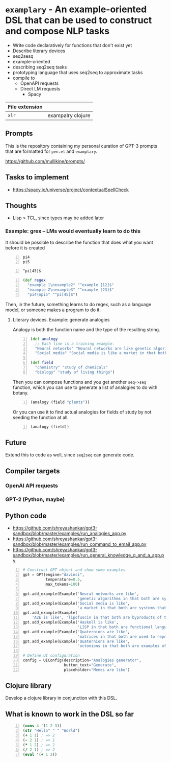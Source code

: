 * =examplary= - An example-oriented DSL that can be used to construct and compose NLP tasks
- Write code declaratively for functions that don't exist yet
- Describe literary devices
- seq2sesq
- example-oriented
- describing seq2seq tasks
- prototyping language that uses seq2seq to approximate tasks
- compile to
  - OpenAPI requests
  - Direct LM requests
    - Spacy

| File extension |                   |
|----------------+-------------------|
| =xlr=          | exampalry clojure |

** Prompts
This is the repository containing my personal
curation of GPT-3 prompts that are formatted
for =pen.el= and =examplary=.

https://github.com/mullikine/prompts/

** Tasks to implement
- https://spacy.io/universe/project/contextualSpellCheck

** Thoughts
- Lisp > TCL, since types may be added later

*** Example: grex -- LMs would eventually learn to do this
It should be possible to describe the function that does what you want before it is created

#+BEGIN_SRC text -n :async :results verbatim code
  pi4
  pi5
#+END_SRC

#+BEGIN_SRC text -n :async :results verbatim code
  ^pi[45]$
#+END_SRC

#+BEGIN_SRC clojure -n :i clj :async :results verbatim code
  (def regex
    "example 1\nexample2" "^example [12]$"
    "example 2\nexample3" "^example [23]$"
    "pi4\npi5" "^pi[45]$")
#+END_SRC

Then, in the future, something learns to do regex, such as a language model, or someone makes a program to do it.

**** Literary devices. Example: generate analogies
Analogy is both the function name and the type of the resulting string.

#+BEGIN_SRC clojure -n :i clj :async :results verbatim code
  (def analogy
    ;; Each line is a training example.
    "Neural networks" "Neural networks are like genetic algorithms in that both are systems that learn from experience"
    "Social media" "Social media is like a market in that both are systems that coordinate the actions of many individuals.")

  (def field
    "chemistry" "study of chemicals"
    "biology" "study of living things")
#+END_SRC

Then you can compose functions and you get
another =seq->seq= function, which you can use
to generate a list of analogies to do with
botany.

#+BEGIN_SRC clojure -n :i clj :async :results verbatim code
  (analogy (field "plants"))
#+END_SRC

Or you can use it to find actual analogies for fields of study by not seeding the function at all.

#+BEGIN_SRC emacs-lisp -n :async :results verbatim code
  (analogy (field))
#+END_SRC

** Future
Extend this to code as well, since =seq2seq= can generate code.

** Compiler targets
*** OpenAI API requests
*** GPT-2 (Python, maybe)

** Python code
- https://github.com/shreyashankar/gpt3-sandbox/blob/master/examples/run_analogies_app.py
- https://github.com/shreyashankar/gpt3-sandbox/blob/master/examples/run_command_to_email_app.py
- https://github.com/shreyashankar/gpt3-sandbox/blob/master/examples/run_general_knowledge_q_and_a_app.py

#+BEGIN_SRC python -n :i python3.6 :async :results verbatim code
  # Construct GPT object and show some examples
  gpt = GPT(engine="davinci",
            temperature=0.5,
            max_tokens=100)
  
  gpt.add_example(Example('Neural networks are like',
                          'genetic algorithms in that both are systems that learn from experience.'))
  gpt.add_example(Example('Social media is like',
                          'a market in that both are systems that coordinate the actions of many individuals.'))
  gpt.add_example(Example(
      'A2E is like', 'lipofuscin in that both are byproducts of the normal operation of a system.'))
  gpt.add_example(Example('Haskell is like',
                          'LISP in that both are functional languages.'))
  gpt.add_example(Example('Quaternions are like',
                          'matrices in that both are used to represent rotations in three dimensions.'))
  gpt.add_example(Example('Quaternions are like',
                          'octonions in that both are examples of non-commutative algebra.'))
  
  # Define UI configuration
  config = UIConfig(description="Analogies generator",
                    button_text="Generate",
                    placeholder="Memes are like")
#+END_SRC

** Clojure library
Develop a clojure library in conjunction with this DSL.

** What is known to work in the DSL so far
#+BEGIN_SRC clojure -n :i clj :async :results verbatim code
  (cons 4 '(1 2 3))
  (str "Hello" " " "World")
  (+ 1 1) ; => 2
  (- 2 1) ; => 1
  (* 1 2) ; => 2
  (/ 2 1) ; => 2
  (eval '(+ 1 2))
#+END_SRC